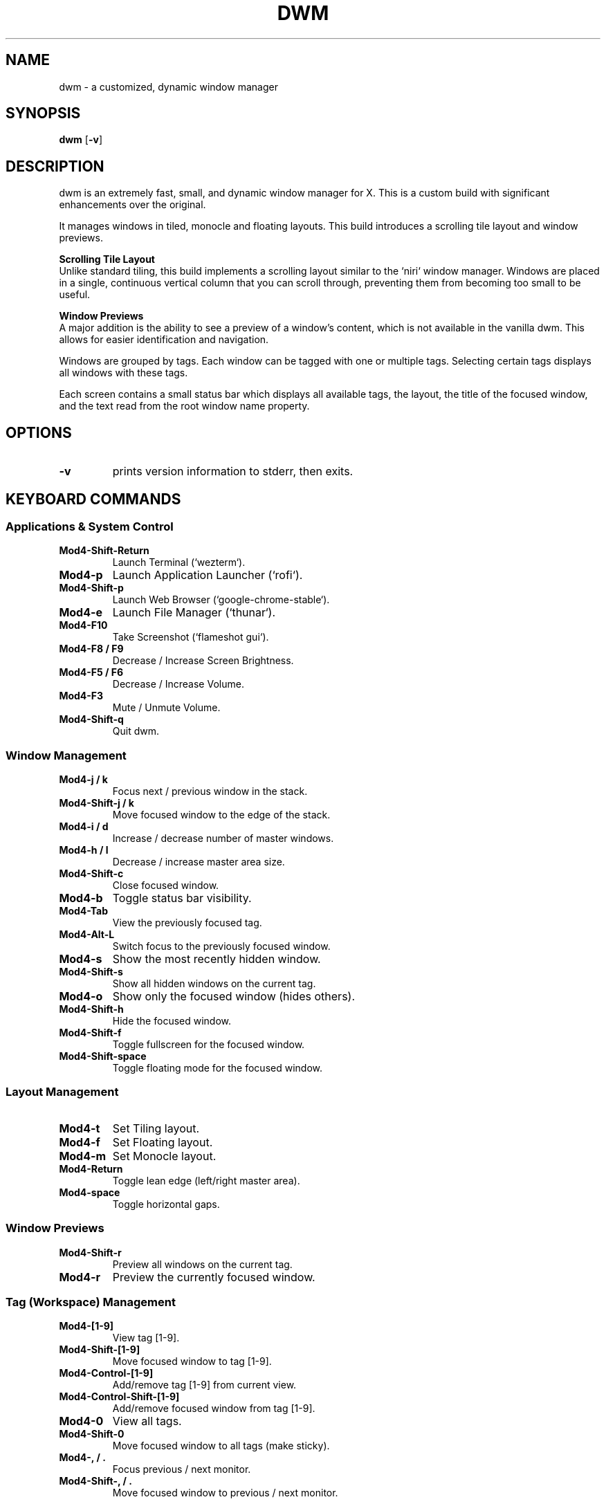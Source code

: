.TH DWM 1 dwm-custom
.SH NAME
dwm \- a customized, dynamic window manager
.SH SYNOPSIS
.B dwm
.RB [ \-v ]
.SH DESCRIPTION
dwm is an extremely fast, small, and dynamic window manager for X. This is a custom build with significant enhancements over the original.
.P
It manages windows in tiled, monocle and floating layouts. This build introduces a scrolling tile layout and window previews.
.P
.B Scrolling Tile Layout
.br
Unlike standard tiling, this build implements a scrolling layout similar to the `niri` window manager. Windows are placed in a single, continuous vertical column that you can scroll through, preventing them from becoming too small to be useful.
.P
.B Window Previews
.br
A major addition is the ability to see a preview of a window's content, which is not available in the vanilla dwm. This allows for easier identification and navigation.
.P
Windows are grouped by tags. Each window can be tagged with one or multiple tags. Selecting certain tags displays all windows with these tags.
.P
Each screen contains a small status bar which displays all available tags, the layout, the title of the focused window, and the text read from the root window name property.
.SH OPTIONS
.TP
.B \-v
prints version information to stderr, then exits.
.SH KEYBOARD COMMANDS
.SS Applications & System Control
.TP
.B Mod4-Shift-Return
Launch Terminal (`wezterm`).
.TP
.B Mod4-p
Launch Application Launcher (`rofi`).
.TP
.B Mod4-Shift-p
Launch Web Browser (`google-chrome-stable`).
.TP
.B Mod4-e
Launch File Manager (`thunar`).
.TP
.B Mod4-F10
Take Screenshot (`flameshot gui`).
.TP
.B Mod4-F8 / F9
Decrease / Increase Screen Brightness.
.TP
.B Mod4-F5 / F6
Decrease / Increase Volume.
.TP
.B Mod4-F3
Mute / Unmute Volume.
.TP
.B Mod4-Shift-q
Quit dwm.
.SS Window Management
.TP
.B Mod4-j / k
Focus next / previous window in the stack.
.TP
.B Mod4-Shift-j / k
Move focused window to the edge of the stack.
.TP
.B Mod4-i / d
Increase / decrease number of master windows.
.TP
.B Mod4-h / l
Decrease / increase master area size.
.TP
.B Mod4-Shift-c
Close focused window.
.TP
.B Mod4-b
Toggle status bar visibility.
.TP
.B Mod4-Tab
View the previously focused tag.
.TP
.B Mod4-Alt-L
Switch focus to the previously focused window.
.TP
.B Mod4-s
Show the most recently hidden window.
.TP
.B Mod4-Shift-s
Show all hidden windows on the current tag.
.TP
.B Mod4-o
Show only the focused window (hides others).
.TP
.B Mod4-Shift-h
Hide the focused window.
.TP
.B Mod4-Shift-f
Toggle fullscreen for the focused window.
.TP
.B Mod4-Shift-space
Toggle floating mode for the focused window.
.SS Layout Management
.TP
.B Mod4-t
Set Tiling layout.
.TP
.B Mod4-f
Set Floating layout.
.TP
.B Mod4-m
Set Monocle layout.
.TP
.B Mod4-Return
Toggle lean edge (left/right master area).
.TP
.B Mod4-space
Toggle horizontal gaps.
.SS Window Previews
.TP
.B Mod4-Shift-r
Preview all windows on the current tag.
.TP
.B Mod4-r
Preview the currently focused window.
.SS Tag (Workspace) Management
.TP
.B Mod4-[1-9]
View tag [1-9].
.TP
.B Mod4-Shift-[1-9]
Move focused window to tag [1-9].
.TP
.B Mod4-Control-[1-9]
Add/remove tag [1-9] from current view.
.TP
.B Mod4-Control-Shift-[1-9]
Add/remove focused window from tag [1-9].
.TP
.B Mod4-0
View all tags.
.TP
.B Mod4-Shift-0
Move focused window to all tags (make sticky).
.TP
.B Mod4-, / .
Focus previous / next monitor.
.TP
.B Mod4-Shift-, / .
Move focused window to previous / next monitor.
.SH CUSTOMIZATION
dwm is customized by creating a custom config.h and (re)compiling the source code.
.SH SEE ALSO
.BR dmenu (1)
.SH BUGS
Send all bug reports with a patch to hackers@suckless.org.